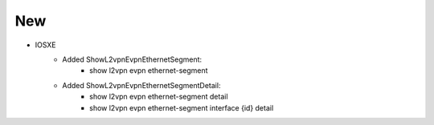 --------------------------------------------------------------------------------
                            New
--------------------------------------------------------------------------------
* IOSXE
    * Added ShowL2vpnEvpnEthernetSegment:
        * show l2vpn evpn ethernet-segment
    * Added ShowL2vpnEvpnEthernetSegmentDetail:
        * show l2vpn evpn ethernet-segment detail
        * show l2vpn evpn ethernet-segment interface {id} detail
